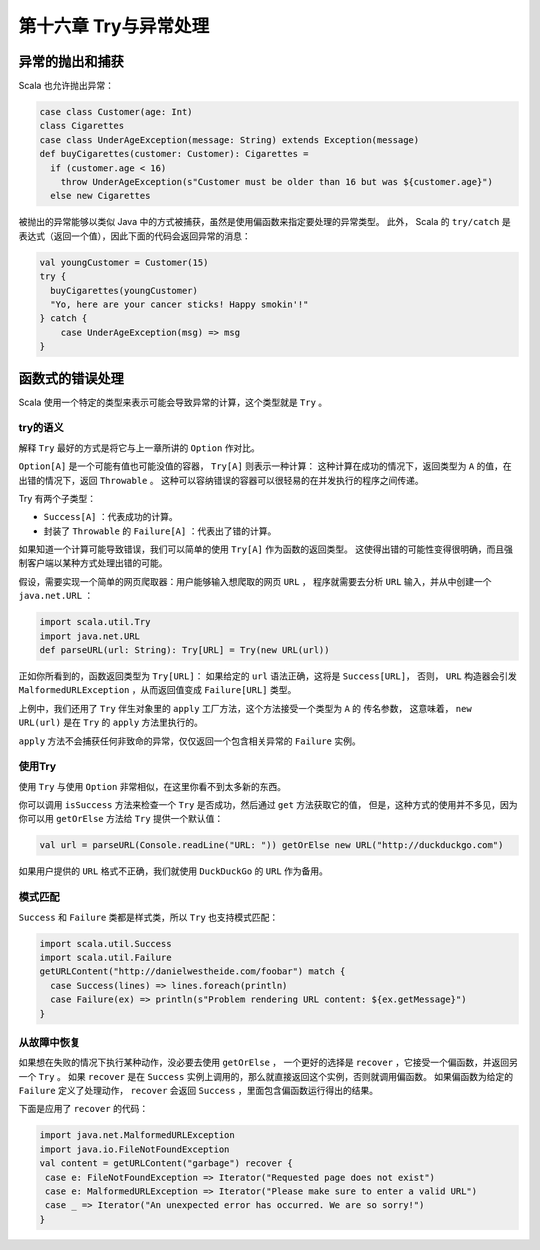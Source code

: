 ====================
第十六章 Try与异常处理
====================

---------------
异常的抛出和捕获
---------------

Scala 也允许抛出异常：

.. code-block:: scala

  case class Customer(age: Int)
  class Cigarettes
  case class UnderAgeException(message: String) extends Exception(message)
  def buyCigarettes(customer: Customer): Cigarettes =
    if (customer.age < 16)
      throw UnderAgeException(s"Customer must be older than 16 but was ${customer.age}")
    else new Cigarettes
    
被抛出的异常能够以类似 Java 中的方式被捕获，虽然是使用偏函数来指定要处理的异常类型。 此外，
Scala 的 ``try/catch`` 是表达式（返回一个值），因此下面的代码会返回异常的消息：

.. code-block:: scala

  val youngCustomer = Customer(15)
  try {
    buyCigarettes(youngCustomer)
    "Yo, here are your cancer sticks! Happy smokin'!"
  } catch {
      case UnderAgeException(msg) => msg
  }

---------------
函数式的错误处理
---------------

Scala 使用一个特定的类型来表示可能会导致异常的计算，这个类型就是 ``Try`` 。

++++++++
try的语义
++++++++

解释 ``Try`` 最好的方式是将它与上一章所讲的 ``Option`` 作对比。

``Option[A]`` 是一个可能有值也可能没值的容器， ``Try[A]`` 则表示一种计算： 这种计算在成功的情况下，返回类型为 ``A`` 的值，在出错的情况下，返回 ``Throwable`` 。 这种可以容纳错误的容器可以很轻易的在并发执行的程序之间传递。

Try 有两个子类型：

- ``Success[A]`` ：代表成功的计算。
- 封装了 ``Throwable`` 的 ``Failure[A]`` ：代表出了错的计算。

如果知道一个计算可能导致错误，我们可以简单的使用 ``Try[A]`` 作为函数的返回类型。 这使得出错的可能性变得很明确，而且强制客户端以某种方式处理出错的可能。

假设，需要实现一个简单的网页爬取器：用户能够输入想爬取的网页 ``URL`` ， 程序就需要去分析 ``URL`` 输入，并从中创建一个 ``java.net.URL`` ：

.. code-block:: scala

  import scala.util.Try
  import java.net.URL
  def parseURL(url: String): Try[URL] = Try(new URL(url))

正如你所看到的，函数返回类型为 ``Try[URL]``： 如果给定的 ``url`` 语法正确，这将是 ``Success[URL]``， 否则， ``URL`` 构造器会引发 ``MalformedURLException`` ，从而返回值变成 ``Failure[URL]`` 类型。

上例中，我们还用了 ``Try`` 伴生对象里的 ``apply`` 工厂方法，这个方法接受一个类型为 ``A`` 的 传名参数， 这意味着， ``new URL(url)`` 是在 ``Try`` 的 ``apply`` 方法里执行的。

``apply`` 方法不会捕获任何非致命的异常，仅仅返回一个包含相关异常的 ``Failure`` 实例。

++++++++
使用Try
++++++++

使用 ``Try`` 与使用 ``Option`` 非常相似，在这里你看不到太多新的东西。

你可以调用 ``isSuccess`` 方法来检查一个 ``Try`` 是否成功，然后通过 ``get`` 方法获取它的值， 但是，这种方式的使用并不多见，因为你可以用 ``getOrElse`` 方法给 ``Try`` 提供一个默认值：

.. code-block:: scala

  val url = parseURL(Console.readLine("URL: ")) getOrElse new URL("http://duckduckgo.com")

如果用户提供的 ``URL`` 格式不正确，我们就使用 ``DuckDuckGo`` 的 ``URL`` 作为备用。

++++++++
模式匹配
++++++++

``Success`` 和 ``Failure`` 类都是样式类，所以 ``Try`` 也支持模式匹配：

.. code-block:: scala

  import scala.util.Success
  import scala.util.Failure
  getURLContent("http://danielwestheide.com/foobar") match {
    case Success(lines) => lines.foreach(println)
    case Failure(ex) => println(s"Problem rendering URL content: ${ex.getMessage}")
  }

++++++++++++
从故障中恢复
++++++++++++

如果想在失败的情况下执行某种动作，没必要去使用 ``getOrElse`` ， 一个更好的选择是 ``recover`` ，它接受一个偏函数，并返回另一个 ``Try`` 。 如果 ``recover`` 是在 ``Success`` 实例上调用的，那么就直接返回这个实例，否则就调用偏函数。 如果偏函数为给定的 ``Failure`` 定义了处理动作， ``recover`` 会返回 ``Success`` ，里面包含偏函数运行得出的结果。

下面是应用了 ``recover`` 的代码：

.. code-block:: scala

  import java.net.MalformedURLException
  import java.io.FileNotFoundException
  val content = getURLContent("garbage") recover {
   case e: FileNotFoundException => Iterator("Requested page does not exist")
   case e: MalformedURLException => Iterator("Please make sure to enter a valid URL")
   case _ => Iterator("An unexpected error has occurred. We are so sorry!")
  }
